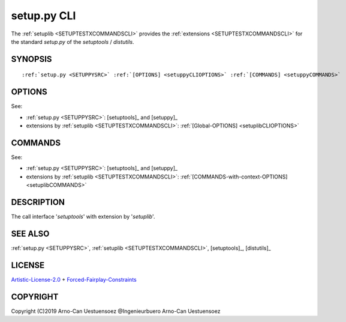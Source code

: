 
.. _SETUPPYCLI:

setup.py CLI
------------

The :ref:`setuplib <SETUPTESTXCOMMANDSCLI>` provides the :ref:`extensions <SETUPTESTXCOMMANDSCLI>` for the standard *setup.py* 
of the *setuptools* / *distutils*.

.. _setuppyCLISYNOPSIS:

SYNOPSIS
^^^^^^^^
.. parsed-literal::

   :ref:`setup.py <SETUPPYSRC>` :ref:`[OPTIONS] <setuppyCLIOPTIONS>` :ref:`[COMMANDS] <setuppyCOMMANDS>` 

.. _setuppyCLIOPTIONS:

OPTIONS
^^^^^^^

See:

* :ref:`setup.py <SETUPPYSRC>`: [setuptools]_ and [setuppy]_ 
* extensions by :ref:`setuplib <SETUPTESTXCOMMANDSCLI>`: :ref:`[Global-OPTIONS] <setuplibCLIOPTIONS>` 

.. _setuppyCOMMANDS:

COMMANDS
^^^^^^^^

See:

* :ref:`setup.py <SETUPPYSRC>`: [setuptools]_ and [setuppy]_ 
* extensions by :ref:`setuplib <SETUPTESTXCOMMANDSCLI>`: :ref:`[COMMANDS-with-context-OPTIONS] <setuplibCOMMANDS>` 


DESCRIPTION
^^^^^^^^^^^

The call interface '*setuptools*' with extension by '*setuplib*'.

SEE ALSO
^^^^^^^^
:ref:`setup.py <SETUPPYSRC>`, :ref:`setuplib <SETUPTESTXCOMMANDSCLI>`,
[setuptools]_, [distutils]_

LICENSE
^^^^^^^
`Artistic-License-2.0 <_static/ArtisticLicense20.html>`_ + `Forced-Fairplay-Constraints <_static/licenses-amendments.txt>`_

COPYRIGHT
^^^^^^^^^
Copyright (C)2019 Arno-Can Uestuensoez @Ingenieurbuero Arno-Can Uestuensoez
